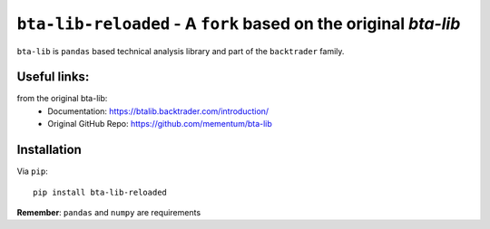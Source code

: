 ``bta-lib-reloaded`` - A ``fork`` based on the original *bta-lib*
=============================================================
.. image:: https://travis-ci.com/drhighliner/bta-lib-reloaded.svg?branch=master
    :target: https://travis-ci.com/drhighliner/bta-lib-reloaded

``bta-lib`` is ``pandas`` based technical analysis library and part of the
``backtrader`` family.

Useful links:
-----
from the original bta-lib:
  - Documentation: https://btalib.backtrader.com/introduction/
  - Original GitHub Repo: https://github.com/mementum/bta-lib

Installation
------------

Via ``pip``::

  pip install bta-lib-reloaded

**Remember**: ``pandas`` and ``numpy`` are requirements
